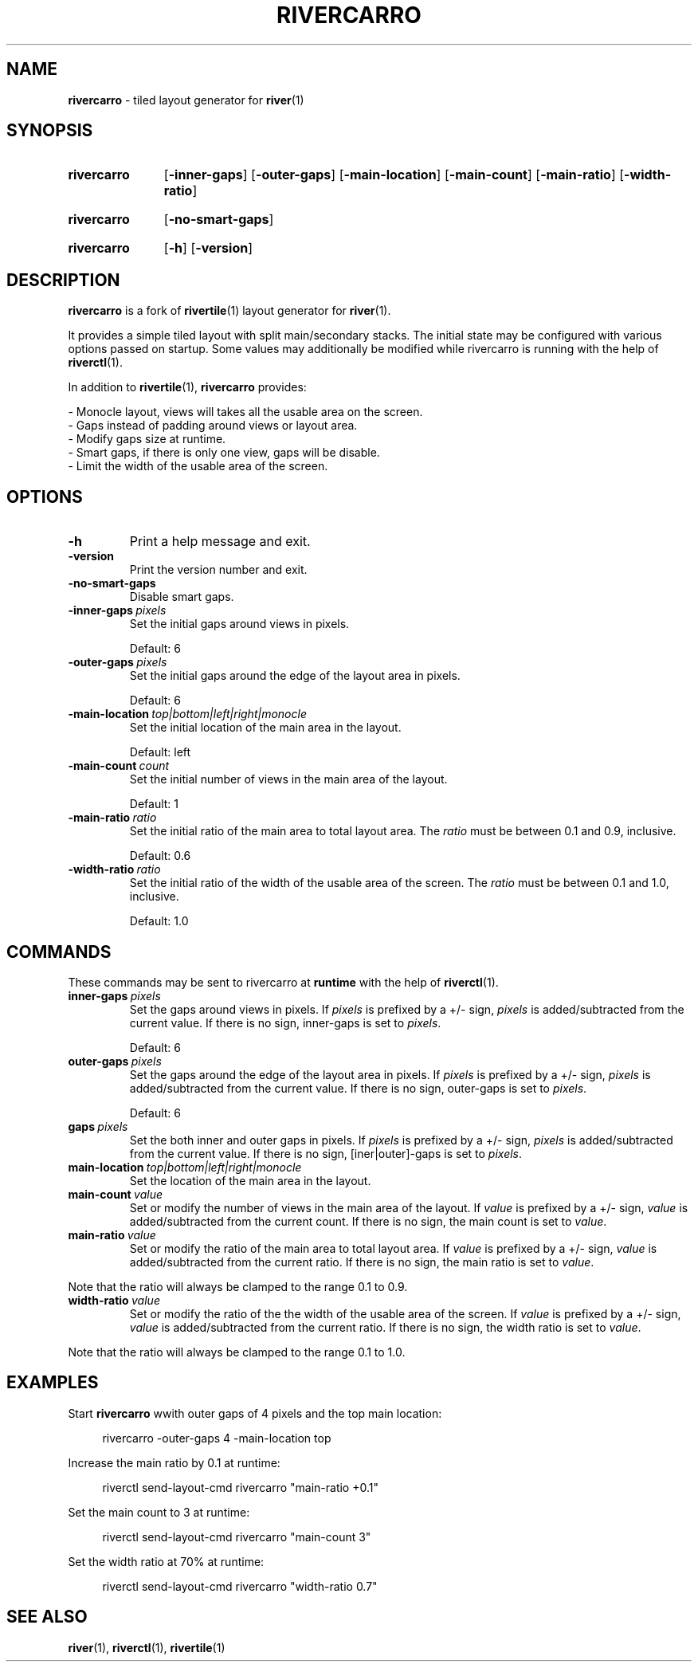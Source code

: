.TH RIVERCARRO 1 2022-04-23 git.sr.ht/~novakane/rivercarro
.
.SH NAME
.B rivercarro
\- tiled layout generator for
.BR river (1)
.
.SH SYNOPSIS
.SY rivercarro
.OP \-inner\-gaps
.OP \-outer\-gaps
.OP \-main\-location
.OP \-main\-count
.OP \-main\-ratio
.OP \-width\-ratio
.YS
.
.SY rivercarro
.OP \-no\-smart\-gaps
.YS
.
.SY rivercarro
.OP \-h
.OP \-version
.YS
.
.SH DESCRIPTION
.B rivercarro
is a fork of
.BR rivertile (1)
layout generator for
.BR river (1).
.P
It provides a simple tiled layout with split main/secondary stacks. The
initial state may be configured with various options passed on startup. Some
values may additionally be modified while rivercarro is running with the
help of
.BR riverctl (1).
.P
In addition to
.BR rivertile (1),
.B rivercarro
provides:
.P
.EX
\- Monocle layout, views will takes all the usable area on the screen.
\- Gaps instead of padding around views or layout area.
\- Modify gaps size at runtime.
\- Smart gaps, if there is only one view, gaps will be disable.
\- Limit the width of the usable area of the screen.
.EE
.
.SH OPTIONS
.TP
.B \-h
Print a help message and exit.
.TP
.B \-version
Print the version number and exit.
.TP
.B \-no\-smart\-gaps
Disable smart gaps.
.TP
.BI \-inner-gaps\  pixels
Set the initial gaps around views in pixels.
.P
.RS
Default: 6
.P
.RE
.TP
.BI \-outer\-gaps\  pixels
Set the initial gaps around the edge of the layout area in pixels.
.P
.RS
Default: 6
.P
.RE
.TP
.BI \-main\-location\  top|bottom|left|right|monocle
Set the initial location of the main area in the layout.
.P
.RS
Default: left
.P
.RE
.TP
.BI \-main\-count\  count
Set the initial number of views in the main area of the layout.
.P
.RS
Default: 1
.P
.RE
.TP
.BI \-main\-ratio\  ratio
Set the initial ratio of the main area to total layout area. The
.I ratio
must be between 0.1 and 0.9, inclusive.
.P
.RS
Default: 0.6
.P
.RE
.TP
.BI \-width\-ratio\  ratio
Set the initial ratio of the width of the usable area of the screen. The
.I ratio
must be between 0.1 and 1.0, inclusive.
.P
.RS
Default: 1.0
.P
.RE
.
.SH COMMANDS
These commands may be sent to rivercarro at
.B runtime
with the help of
.BR riverctl (1).
.TP
.BI inner\-gaps\  pixels
Set the gaps around views in pixels. If
.I pixels
is prefixed by a +/- sign,
.I pixels
is added/subtracted from the current value. If there is no sign, inner-gaps
is set to
.IR pixels .
.P
.RS
Default: 6
.P
.RE
.TP
.BI outer\-gaps\  pixels
Set the gaps around the edge of the layout area in pixels. If
.I pixels
is prefixed by a +/- sign,
.I pixels
is added/subtracted from the current value. If there is no sign, outer-gaps
is set to
.IR pixels .
.P
.RS
Default: 6
.P
.RE
.TP
.BI gaps\  pixels
Set the both inner and outer gaps in pixels. If
.I pixels
is prefixed by a +/- sign,
.I pixels
is added/subtracted from the current value. If there is no sign,
[iner|outer]-gaps is set to
.IR pixels .
.TP
.BI main\-location\  top|bottom|left|right|monocle
Set the location of the main area in the layout.
.TP
.BI main\-count\  value
Set or modify the number of views in the main area of the layout. If
.I value
is prefixed by a +/- sign,
.I value
is added/subtracted from the current count. If there is no sign, the main
count is set to
.IR value .
.TP
.BI main\-ratio\  value
Set or modify the ratio of the main area to total layout area. If
.I value
is prefixed by a +/- sign,
.I value
is added/subtracted from the current ratio. If there is no sign, the main
ratio is set to
.IR value .
.P
Note that the ratio will always be clamped to the range 0.1 to 0.9.
.TP
.BI width\-ratio\  value
Set or modify the ratio of the the width of the usable area of the screen. If
.I value
is prefixed by a +/- sign,
.I value
is
added/subtracted from the current ratio. If there is no sign, the width
ratio is set to
.IR value .
.P
Note that the ratio will always be clamped to the range 0.1 to 1.0.
.
.SH EXAMPLES
.P
Start
.B rivercarro
wwith outer gaps of 4 pixels and the top main location:
.P
.RS 4
rivercarro \-outer\-gaps 4 \-main\-location top
.P
.RE
Increase the main ratio by 0.1 at runtime:
.P
.RS 4
riverctl send\-layout\-cmd rivercarro "main\-ratio +0.1"
.P
.RE
Set the main count to 3 at runtime:
.P
.RS 4
riverctl send\-layout\-cmd rivercarro "main\-count 3"
.P
.RE
Set the width ratio at 70% at runtime:
.P
.RS 4
riverctl send\-layout\-cmd rivercarro "width\-ratio 0.7"
.P
.RE
.
.SH SEE ALSO
.P
.al
.nh
.BR river (1),
.BR riverctl (1),
.BR rivertile (1)
.
